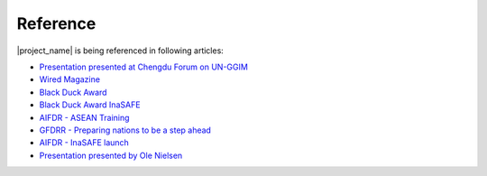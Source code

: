 .. _references:

Reference
=========

|project_name| is being referenced in following articles:

* `Presentation presented at Chengdu Forum on UN-GGIM <http://ggim.un.org/docs/meetings/Chengdu%20Forum/AIFDR%20InaSAFE%20Presentation%20Oct2013.pdf>`_
* `Wired Magazine <http://www.asmmag.com/2012-12-30-14-40-18/feature/4871-asia-s-inasafe-national-disaster-impact-tool-gets-open-source-kudos.html>`_
* `Black Duck Award <http://www.wired.com/wiredenterprise/2013/01/open-source-rookies-of-year/>`_
* `Black Duck Award InaSAFE <http://www.blackducksoftware.fr/rookies/inasafe>`_
* `AIFDR - ASEAN Training <http://www.aifdr.org/index.php/helping-indonesia-and-the-region-better-prepare-for-disasters/>`_
* `GFDRR - Preparing nations to be a step ahead <https://www.gfdrr.org/node/1416>`_
* `AIFDR - InaSAFE launch <http://www.aifdr.org/index.php/indonesia-scenario-assessment-for-emergencies-inasafe/>`_
* `Presentation presented by Ole Nielsen <http://www.gfdrr.org/sites/gfdrr.org/files/Session%202_P1_Ole%20Nielsen_AIFDR_inaSAFE.pdf>`_


